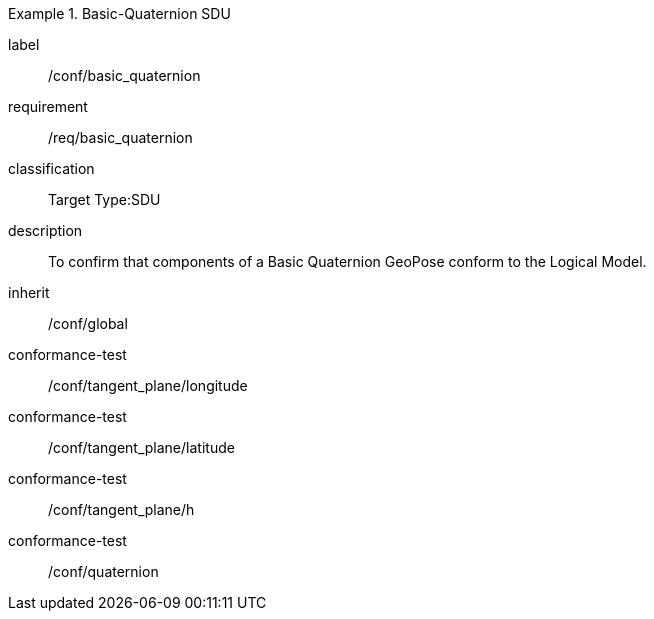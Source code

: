
[conformance_class]
.Basic-Quaternion SDU
====
[%metadata]
label:: /conf/basic_quaternion
requirement:: /req/basic_quaternion
classification:: Target Type:SDU
description:: To confirm that components of a Basic Quaternion GeoPose conform to the Logical Model.
inherit:: /conf/global

conformance-test:: /conf/tangent_plane/longitude
conformance-test:: /conf/tangent_plane/latitude
conformance-test:: /conf/tangent_plane/h
conformance-test:: /conf/quaternion
====